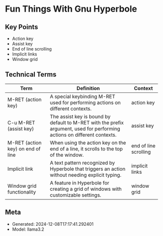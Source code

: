 * Fun Things With Gnu Hyperbole
:PROPERTIES:
:SPEAKER: Mats Lidell
:END:

** Key Points
- Action key
- Assist key
- End of line scrolling
- Implicit links
- Window grid

** Technical Terms
| Term                              | Definition                                                                                                               | Context               |
|-----------------------------------+--------------------------------------------------------------------------------------------------------------------------+-----------------------|
| M-RET (action key)                | A special keybinding M-RET used for performing actions on different contexts.                                            | action key            |
| C-u M-RET (assist key)            | The assist key is bound by default to M-RET with the prefix argument, used for performing actions on different contexts. | assist key            |
| M-RET (action key) on end of line | When using the action key on the end of a line, it scrolls to the top of the window.                                     | end of line scrolling |
| Implicit link                     | A text pattern recognized by Hyperbole that triggers an action without needing explicit typing.                          | implicit links        |
| Window grid functionality         | A feature in Hyperbole for creating a grid of windows with customizable settings.                                        | window grid           |


** Meta
- Generated: 2024-12-08T17:17:41.292401
- Model: llama3.2

